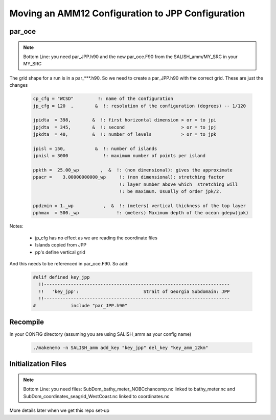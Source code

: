 Moving an AMM12 Configuration to JPP Configuration
==================================================

par_oce
-------

.. note::

   Bottom Line: you need par_JPP.h90 and the new par_oce.F90 from the SALISH_amm/MY_SRC in your MY_SRC


The grid shape for a run is in a par_***.h90. So we need to create a par_JPP.h90 with the correct grid.  These are just the changes

 .. code-block:: fortran

   cp_cfg = "WCSD"         !: name of the configuration
   jp_cfg = 120  ,        &  !: resolution of the configuration (degrees) -- 1/120

   jpidta  = 398,        &  !: first horizontal dimension > or = to jpi
   jpjdta  = 345,        &  !: second                     > or = to jpj
   jpkdta  = 40,         &  !: number of levels           > or = to jpk

   jpisl = 150,           &  !: number of islands
   jpnisl = 3000             !: maximum number of points per island

   ppkth =  25.00_wp        ,  &  !: (non dimensional): gives the approximate
   ppacr =    3.00000000000_wp     !: (non dimensional): stretching factor
                                   !: layer number above which  stretching will
                                   !: be maximum. Usually of order jpk/2.

   ppdzmin = 1._wp           ,  &  !: (meters) vertical thickness of the top layer
   pphmax  = 500._wp              !: (meters) Maximum depth of the ocean gdepw(jpk)

Notes:

 * jp_cfg has no effect as we are reading the coordinate files
 * Islands copied from JPP
 * pp's define vertical grid

And this needs to be referenced in par_oce.F90.  So add:

 .. code-block:: fortran

  #elif defined key_jpp
    !!---------------------------------------------------------------------
    !!   'key_jpp':                        Strait of Georgia Subdomain: JPP 
    !!---------------------------------------------------------------------
  #             include "par_JPP.h90"


Recompile
---------

In your CONFIG directory (assuming you are using SALISH_amm as your config name)

 .. code-block:: bash

    ./makenemo -n SALISH_amm add_key "key_jpp" del_key "key_amm_12km"



Initialization Files
--------------------

.. note::

   Bottom Line: you need files: SubDom_bathy_meter_NOBCchancomp.nc linked to bathy_meter.nc and
   SubDom_coordinates_seagrid_WestCoast.nc linked to coordinates.nc

More details later when we get this repo set-up
